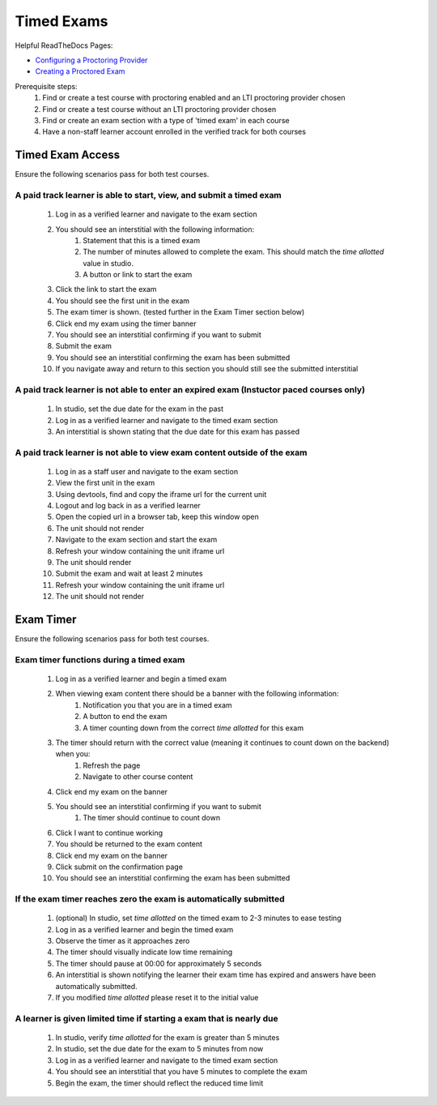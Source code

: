 Timed Exams
===========

Helpful ReadTheDocs Pages:

- `Configuring a Proctoring Provider <https://edx.readthedocs.io/projects/edx-partner-course-staff/en/latest/proctored_exams/proctored_enabling.html#configuring-proctoring-provider>`_
- `Creating a Proctored Exam <https://edx.readthedocs.io/projects/edx-partner-course-staff/en/latest/proctored_exams/pt_create.html#creating-a-proctored-exam>`_

Prerequisite steps:
    #. Find or create a test course with proctoring enabled and an LTI proctoring provider chosen
    #. Find or create a test course without an LTI proctoring provider chosen
    #. Find or create an exam section with a type of 'timed exam' in each course
    #. Have a non-staff learner account enrolled in the verified track for both courses

Timed Exam Access
-----------------
Ensure the following scenarios pass for both test courses.

A paid track learner is able to start, view, and submit a timed exam
^^^^^^^^^^^^^^^^^^^^^^^^^^^^^^^^^^^^^^^^^^^^^^^^^^^^^^^^^^^^^^^^^^^^
    #. Log in as a verified learner and navigate to the exam section
    #. You should see an interstitial with the following information:
        #. Statement that this is a timed exam
        #. The number of minutes allowed to complete the exam. This should match the `time allotted` value in studio.
        #. A button or link to start the exam
    #. Click the link to start the exam
    #. You should see the first unit in the exam
    #. The exam timer is shown. (tested further in the Exam Timer section below)
    #. Click end my exam using the timer banner
    #. You should see an interstitial confirming if you want to submit
    #. Submit the exam
    #. You should see an interstitial confirming the exam has been submitted
    #. If you navigate away and return to this section you should still see the submitted interstitial

A paid track learner is not able to enter an expired exam (Instuctor paced courses only)
^^^^^^^^^^^^^^^^^^^^^^^^^^^^^^^^^^^^^^^^^^^^^^^^^^^^^^^^^^^^^^^^^^^^^^^^^^^^^^^^^^^^^^^^
    #. In studio, set the due date for the exam in the past
    #. Log in as a verified learner and navigate to the timed exam section
    #. An interstitial is shown stating that the due date for this exam has passed

A paid track learner is not able to view exam content outside of the exam
^^^^^^^^^^^^^^^^^^^^^^^^^^^^^^^^^^^^^^^^^^^^^^^^^^^^^^^^^^^^^^^^^^^^^^^^^
    #. Log in as a staff user and navigate to the exam section
    #. View the first unit in the exam
    #. Using devtools, find and copy the iframe url for the current unit
    #. Logout and log back in as a verified learner
    #. Open the copied url in a browser tab, keep this window open
    #. The unit should not render
    #. Navigate to the exam section and start the exam
    #. Refresh your window containing the unit iframe url
    #. The unit should render
    #. Submit the exam and wait at least 2 minutes
    #. Refresh your window containing the unit iframe url
    #. The unit should not render

Exam Timer
----------
Ensure the following scenarios pass for both test courses.

Exam timer functions during a timed exam
^^^^^^^^^^^^^^^^^^^^^^^^^^^^^^^^^^^^^^^^
    #. Log in as a verified learner and begin a timed exam
    #. When viewing exam content there should be a banner with the following information:
        #. Notification you that you are in a timed exam
        #. A button to end the exam
        #. A timer counting down from the correct `time allotted` for this exam
    #. The timer should return with the correct value (meaning it continues to count down on the backend) when you:
        #. Refresh the page 
        #. Navigate to other course content
    #. Click end my exam on the banner
    #. You should see an interstitial confirming if you want to submit
        #. The timer should continue to count down
    #. Click I want to continue working
    #. You should be returned to the exam content
    #. Click end my exam on the banner
    #. Click submit on the confirmation page
    #. You should see an interstitial confirming the exam has been submitted

If the exam timer reaches zero the exam is automatically submitted
^^^^^^^^^^^^^^^^^^^^^^^^^^^^^^^^^^^^^^^^^^^^^^^^^^^^^^^^^^^^^^^^^^
    #. (optional) In studio, set `time allotted` on the timed exam to 2-3 minutes to ease testing
    #. Log in as a verified learner and begin the timed exam
    #. Observe the timer as it approaches zero
    #. The timer should visually indicate low time remaining
    #. The timer should pause at 00:00 for approximately 5 seconds
    #. An interstitial is shown notifying the learner their exam time has expired and answers have been automatically submitted.
    #. If you modified `time allotted` please reset it to the initial value

A learner is given limited time if starting a exam that is nearly due
^^^^^^^^^^^^^^^^^^^^^^^^^^^^^^^^^^^^^^^^^^^^^^^^^^^^^^^^^^^^^^^^^^^^
    #. In studio, verify `time allotted` for the exam is greater than 5 minutes
    #. In studio, set the due date for the exam to 5 minutes from now
    #. Log in as a verified learner and navigate to the timed exam section
    #. You should see an interstitial that you have 5 minutes to complete the exam
    #. Begin the exam, the timer should reflect the reduced time limit
